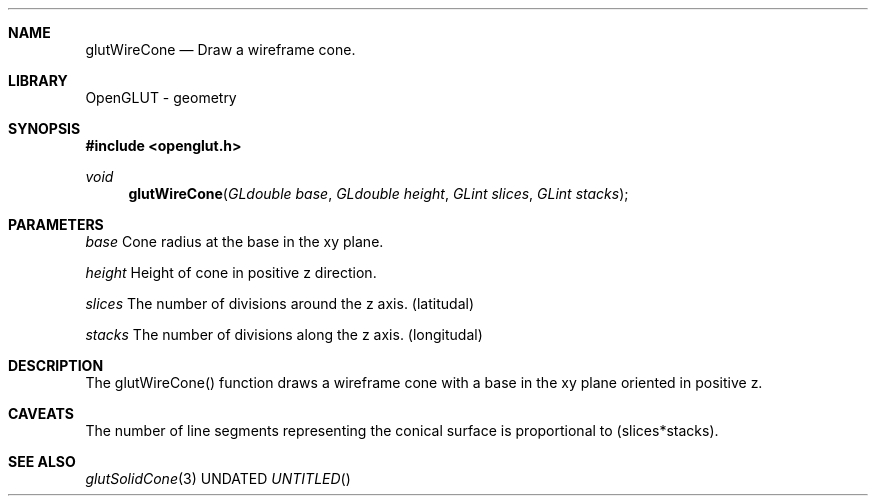 .\" Copyright 2004, the OpenGLUT contributors
.Dt GLUTWIRECONE 3 LOCAL
.Dd
.Sh NAME
.Nm glutWireCone
.Nd Draw a wireframe cone.
.Sh LIBRARY
OpenGLUT - geometry
.Sh SYNOPSIS
.In openglut.h
.Ft  void
.Fn glutWireCone "GLdouble base" "GLdouble height" "GLint slices" "GLint stacks"
.Sh PARAMETERS
.Pp
.Bf Em
 base
.Ef
       Cone radius at the base in the xy plane.
.Pp
.Bf Em
 height
.Ef
     Height of cone in positive z direction.
.Pp
.Bf Em
 slices
.Ef
     The number of divisions around the z axis. (latitudal)
.Pp
.Bf Em
 stacks
.Ef
     The number of divisions along the z axis. (longitudal)
.Sh DESCRIPTION
The glutWireCone() function draws a wireframe cone
with a base in the xy plane oriented in positive z.
.Pp
.Sh CAVEATS
The number of line segments representing the conical surface is proportional to (slices*stacks).
.Pp
.Sh SEE ALSO
.Xr glutSolidCone 3
.fl
.sp 3
